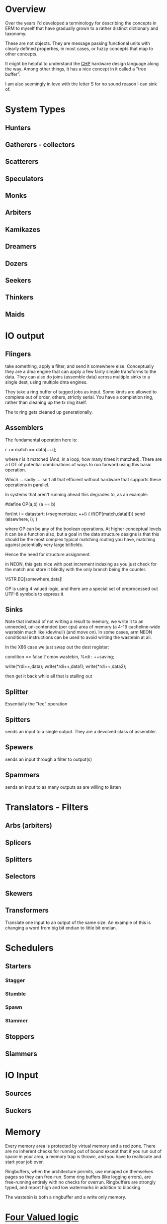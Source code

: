 * Overview
Over the years I'd developed a terminology for describing the concepts in ERM to
myself that have gradually grown to a rather distinct dictionary and taxonomy.

These are not objects. They are message passing functional units with clearly
defined properties, in most cases, or fuzzy concepts that map to other concepts.

It might be helpful to understand the [[http://www.async.caltech.edu/Pubs/PDF/chpasync2012.pdf][CHP]] hardware design language along the
way. Among other things, it has a nice concept in it called a "tree buffer".

I am also seemingly in love with the letter S for no sound reason I can sink of.

* System Types
** Hunters
** Gatherers - collectors
** Scatterers
** Speculators
** Monks
** Arbiters
** Kamikazes
** Dreamers
** Dozers
** Seekers
** Thinkers
** Maids

* IO output
** Flingers

take something, apply a filter, and send it somewhere else. Conceptually they
are a dma engine that can apply a few fairly simple transforms to the data. They
can also do joins (assemble data) across multiple sinks to a single dest, using
multiple dma engines.

They take a ring buffer of tagged jobs as input. Some kinds are allowed to
complete out of order, others, strictly serial. You have a completion ring,
rather than cleaning up the tx ring itself.

The tx ring gets cleaned up generationally.

** Assemblers

The fundamental operation here is:

r += match == data[++i];

where r is it matched (And, in a loop, how many times it matched). There are a
LOT of potential combinations of ways to run forward using this basic operation.

Which ... sadly ... isn't all that efficient without hardware that supports
these operations in parallel.

In systems that aren't running ahead this degrades to, as an example:

#define OP(a,b) (a == b)

for(int i = datastart; i<segmentsize; ++i) {
    if(OP(match,data[i])) send (elsewhere, i);
}

where OP can be any of the boolean operations. At higher conceptual levels it
can be a function also, but a goal in the data structure designs is that this
should be the most complex typical matching routing you have, matching against
potentially very large bitfields.

Hence the need for structure assignment.

in NEON, this gets nice with post increment indexing as you just check for the
match and store it blindly with the only branch being the counter.

VSTR.EQ[somewhere,data]!

OP is using 4 valued logic, and there are a special set of preprocessed out
UTF-8 symbols to express it.

** Sinks

Note that instead of not writing a result to memory, we write it to an unneeded,
un-contended (per cpu) area of memory (a 4-16 cacheline-wide wastebin much like
/dev/null) (and move on). In some cases, arm NEON conditional instructions can
be used to avoid writing the wastebin at all.

In the X86 case we just swap out the dest register:

condition == false ? cmov wastebin, %rdi : ++saving;

write(*rdi++,data);
write(*rdi++,data1);
write(*rdi++,data2);

then get it back while all that is stalling out

** Splitter
Essentially the "tee" operation
** Spitters
sends an input to a single output. They are a devolved class of assembler.
** Spewers
sends an input through a filter to output(s)
** Spammers
sends an input to as many outputs as are willing to listen

* Translators - Filters
** Arbs (arbiters)
** Splicers
** Splitters
** Selectors
** Skewers
** Transformers
Translate one input to an output of the same size. An example of this is
changing a word from big bit endian to little bit endian.

* Schedulers
** Starters
*** Stagger
*** Stumble
*** Spawn
*** Stammer
** Stoppers
** Slammers

* IO Input
** Sources
** Suckers

* Memory

Every memory area is protected by virtual memory and a red zone. There are no
inherent checks for running out of bound except that if you run out of space in
your area, a memory trap is thrown, and you have to reallocate and start your
job over.

Ringbuffers, when the architecture permits, use mmaped on themselves pages
so they can free-run. Some ring buffers (like logging errors), are free-running
entirely with no checks for overrun. Ringbuffers are strongly typed, and report
high and low watermarks in addition to blocking.

The wastebin is both a ringbuffer and a write only memory.

* [[https://en.wikipedia.org/wiki/Four-valued_logic][Four Valued logic]]

Four valued logic concepts are everywhere - if you look. Or maybe I'm just
overly sensitive to it.

It's an essential part of Verilog. (VHDL has *9* states, and I don't want to
talk about it).

36 bit tagged architectures essentially had it, although it was partially
wrapped around the separate ideas of garbage collection and higher numerical
precision.

The C library sort of has a three or four valued logic - -1 (11111111) usually
means an error return. 0XXXXX means you have a valid result. 00 means you did
nothing. mmap returns -1 as the address for a failed pointer attempt. Floating
point sort of has it - inf, nan, number. (Way too many varieties of NAN!)

Codd and Date struggled with a ternary logic - the 3rd value of NULL is needed but doesn't
fit into the language they designed (SQL) very well. It fit a lot better in later
attempts like QUEL and GPRE - but those languages failed in the marketplace.

Most recently - it showed up in Mill Computer's CPU design - NAR is "Not a result".
(I love the mill. Erm will run like the wind on a mill).

Despite all that, we've never had enough bits to spare, (until now) and the legacy of
libraries first designed in the 70s lives on, with countless millions of (buggy)
lines piled on top of them. C doesn't map particularly well to this. Go goes and
makes the error return another variable entirely. C++ and java have exceptions.

In modern CPUs...

You can sort of get there using arm's conditional instructions but those are
being phased out. You can also use the top bits of the address on all modern 64
bit architectures for something other than their basic purpose. Vector units
sort of have it in their 4 way modes with "Select".

...

I am attempting to use it consistently in the ERM. Take errno, for example - an
error return with the top bit set contains the rest of the errno in the bottom
bits. No need to stash errno somewhere else or check for it somewhere else, you
already have it. No need to actually use the global errno type either, just the
(usually less than -10) specific errors that you are returning for, that you can
map back to a conventional errno if you need to. Result: straight line code with
no obvious error checking, jumps, or branches required in many cases.

As used in erm it models closely verilog - 01 is true 00 false 10 don't care 11 error
(1,0,X,Z). I have to look over dunn/belnap to see how similar it is. I do not
like their symbols much: W∗={∅,{⊥},{⊤},{⊥,⊤}},

https://plato.stanford.edu/entries/logic-manyvalued/#SysManValLog

NAR = don't care

I wish I had a preprocessor that could do infix operators in C, but we don't,
so...

* Flow model

Written from right to left (function, rather than dataflow syntax) to be more
expressible in C.

FIXME: This is incorrect and quite a bit more complex than this - needs
something other than ascii text for four valued logic!

nok = YYYYYYYYYYYYYYYYYYYYYYY; // Y = 0

l: foreach(source) {
     while(!(nok |= select(spew(arb(splice(suck(source))))))) ; &
   }

   if(Fix(OK)) goto l;
